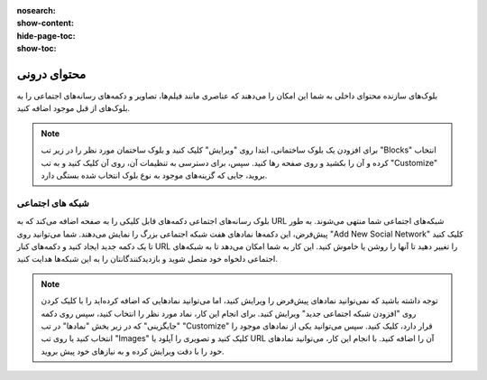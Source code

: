 :nosearch:
:show-content:
:hide-page-toc:
:show-toc:

====================
محتوای درونی
====================

بلوک‌های سازنده محتوای داخلی به شما این امکان را می‌دهند که عناصری مانند فیلم‌ها، تصاویر و دکمه‌های رسانه‌های اجتماعی را به بلوک‌های از قبل موجود اضافه کنید. 

.. Note::
    برای افزودن یک بلوک ساختمانی، ابتدا روی "ویرایش" کلیک کنید و بلوک ساختمان مورد نظر را در زیر تب "Blocks" انتخاب کرده و آن را بکشید و روی صفحه رها کنید. سپس، برای دسترسی به تنظیمات آن، روی آن کلیک کنید و به تب "Customize" بروید، جایی که گزینه‌های موجود به نوع بلوک انتخاب شده بستگی دارد.

شبکه های اجتماعی
------------------------

بلوک رسانه‌های اجتماعی دکمه‌های قابل کلیکی را به صفحه اضافه می‌کند که به URL شبکه‌های اجتماعی شما منتهی می‌شوند. به طور پیش‌فرض، این دکمه‌ها نمادهای هفت شبکه اجتماعی بزرگ را نمایش می‌دهند. شما می‌توانید روی "Add New Social Network" کلیک کنید تا یک دکمه جدید ایجاد کنید و دکمه‌های کنار URL را تغییر دهید تا آنها را روشن یا خاموش کنید. این کار به شما امکان می‌دهد تا به شبکه‌های اجتماعی دلخواه خود متصل شوید و بازدیدکنندگانتان را به این شبکه‌ها هدایت کنید.

.. image:: ./img/website18.png
    :alt: وبسایت
    :align: center

.. Note::
    توجه داشته باشید که نمی‌توانید نمادهای پیش‌فرض را ویرایش کنید، اما می‌توانید نمادهایی که اضافه کرده‌اید را با کلیک کردن روی "افزودن شبکه اجتماعی جدید" ویرایش کنید. برای انجام این کار، نماد مورد نظر را انتخاب کنید، سپس روی دکمه "جایگزینی" که در زیر بخش "نمادها" در تب "Customize" قرار دارد، کلیک کنید. سپس می‌توانید یکی از نمادهای موجود را انتخاب کنید یا روی تب "Images" کلیک کنید و تصویری را آپلود یا URL آن را اضافه کنید. با انجام این کار، می‌توانید نمادهای خود را با دقت ویرایش کرده و به نیازهای خود پیش بروید.



